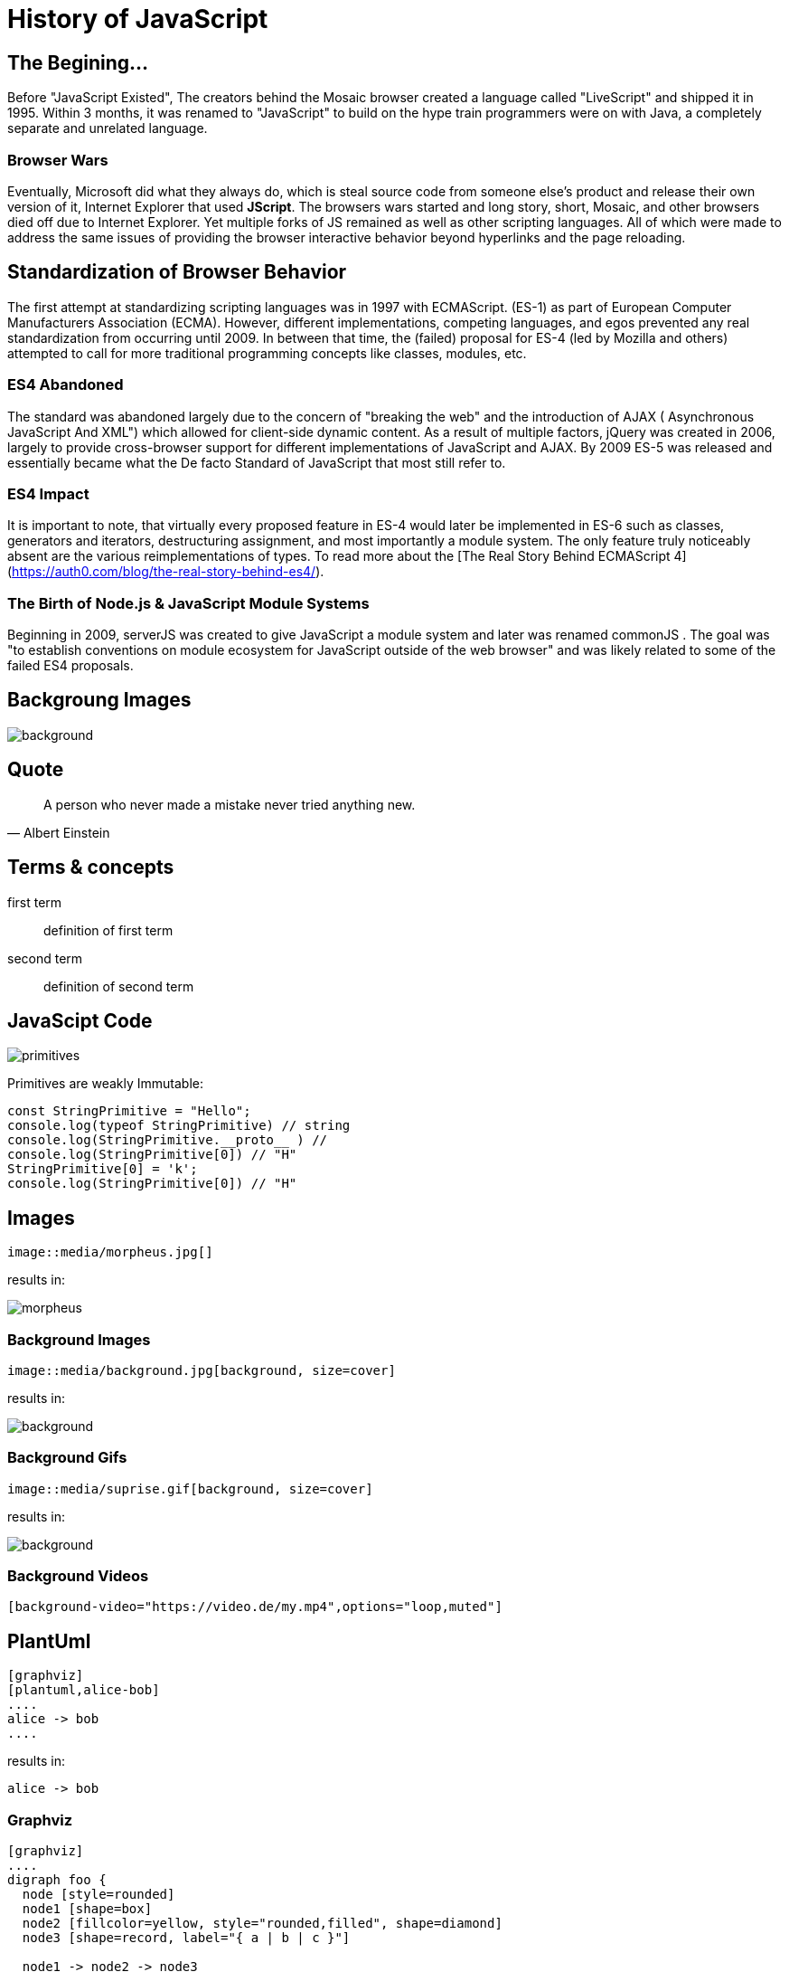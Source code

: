 :revealjs_theme: blood
= History of JavaScript

== The Begining...
Before "JavaScript Existed", The creators behind the Mosaic browser created a language called "LiveScript" and shipped it in 1995. Within 3 months, it was renamed to "JavaScript" to build on the hype train programmers were on with Java, a completely separate and unrelated language.

=== Browser Wars
Eventually, Microsoft did what they always do, which is steal source code from someone else's product and release their own version of it, Internet Explorer that used **JScript**. The browsers wars started and long story, short, Mosaic, and other browsers died off due to Internet Explorer. Yet multiple forks of JS remained as well as other scripting languages. All of which were made to address the same issues of providing the browser interactive behavior beyond hyperlinks and the page reloading.

== Standardization of Browser Behavior
The first attempt at standardizing scripting languages was in 1997 with ECMAScript. (ES-1) as part of European Computer Manufacturers Association (ECMA). However, different implementations, competing languages, and egos prevented any real standardization from occurring until 2009. In between that time, the (failed) proposal for ES-4 (led by Mozilla and others) attempted to call for more traditional programming concepts like classes, modules, etc.

=== ES4 Abandoned
The standard was abandoned largely due to the concern of "breaking the web" and the introduction of AJAX ( Asynchronous JavaScript And XML") which allowed for client-side dynamic content. As a result of multiple factors, jQuery was created in 2006, largely to provide cross-browser support for different implementations of JavaScript and AJAX. By 2009 ES-5 was released and essentially became what the De facto Standard of JavaScript that most still refer to.

=== ES4 Impact
It is important to note, that virtually every proposed feature in ES-4 would later be implemented in ES-6 such as classes, generators and iterators, destructuring assignment, and most importantly a module system. The only feature truly noticeably absent are the various reimplementations of types. To read more about the [The Real Story Behind ECMAScript 4](https://auth0.com/blog/the-real-story-behind-es4/).



=== The Birth of Node.js & JavaScript Module Systems
Beginning in 2009, serverJS was created to give JavaScript a module system and later was renamed commonJS . The goal was "to establish conventions on module ecosystem for JavaScript outside of the web browser" and was likely related to some of the failed ES4 proposals.


== Backgroung Images


image::https://raw.githubusercontent.com/HansUXdev/OSS-Books/master/JavaScript-First/04-Client-VS-Server/HTTP-readFile.png[background, size=cover]

== Quote
[quote, Albert Einstein]
A person who never made a mistake never tried anything new.

== Terms & concepts
first term:: definition of first term
second term:: definition of second term

== JavaScipt Code
image::https://raw.githubusercontent.com/HansUXdev/OSS-Books/master/JavaScript-First/02-DataTypes-and-Debugging/Primitives/primitives.png[]


Primitives are weakly Immutable:

[source, JavaScript]
----
const StringPrimitive = "Hello";
console.log(typeof StringPrimitive) // string
console.log(StringPrimitive.__proto__ ) //
console.log(StringPrimitive[0]) // "H"
StringPrimitive[0] = 'k';
console.log(StringPrimitive[0]) // "H"
----


== Images

[source, asciidoc]
--
image::media/morpheus.jpg[]
--

results in:

image::media/morpheus.jpg[]

=== Background Images

[source, asciidoc]
--
image::media/background.jpg[background, size=cover]
--

results in:

image::media/background.jpg[background, size=cover]

=== Background Gifs

[source, asciidoc]
--
image::media/suprise.gif[background, size=cover]
--

results in:

image::media/suprise.gif[background, size=cover]

[background-video="https://sample-videos.com/video123/mp4/720/big_buck_bunny_720p_1mb.mp4",options="loop,muted"]
=== Background Videos

[source, asciidoc]
--
[background-video="https://video.de/my.mp4",options="loop,muted"]
--

== PlantUml
[source, asciidoc]
--
[graphviz]
[plantuml,alice-bob]
....
alice -> bob
....
--

results in:

[plantuml,alice-bob,svg,role=sequence]
....
alice -> bob
....

=== Graphviz

[source, asciidoc]
--
[graphviz]
....
digraph foo {
  node [style=rounded]
  node1 [shape=box]
  node2 [fillcolor=yellow, style="rounded,filled", shape=diamond]
  node3 [shape=record, label="{ a | b | c }"]

  node1 -> node2 -> node3
}
....
--

results in:

[graphviz]
....
digraph foo {
  node [style=rounded]
  node1 [shape=box]
  node2 [fillcolor=yellow, style="rounded,filled", shape=diamond]
  node3 [shape=record, label="{ a | b | c }"]

  node1 -> node2 -> node3
}
....

[.columns]
== Column layout

[.column]
--
* **Edgar Allen Poe**
* Sheri S. Tepper
* Bill Bryson
--

[.column]
--
Edgar Allan Poe (/poʊ/; born Edgar Poe; Ja
nuary 19, 1809 – October 7, 1849) was an American writer, editor, and literary critic.
--

[.columns]
=== Columns with size
[.column.is-one-third]
--
* **Kotlin**
* Java
* Scala
--

[.column]
--
Programming language for Android, mobile cross-platform
and web development, server-side, native,
and data science. Open source forever Github.
--

== Lists

[source, asciidoc]
--
* Im
* a
* List
--

results in:

* Im
* a
* List

=== Lists

[source, asciidoc]
--
. Step 1
. Step 2
.. Step 2a
.. Step 2b
. Step 3
--

results in:

. Step 1
. Step 2
.. Step 2a
.. Step 2b
. Step 3

=== Descriptions

[source, asciidoc]
--
first term:: definition of first term
second term:: definition of second term
--

results in:

first term:: definition of first term
second term:: definition of second term

== Source Code


[source, asciidoc]
--
[source, clojure]
----
const StringPrimitive = "Hello";
console.log(typeof StringPrimitive) // string
console.log(StringPrimitive.__proto__ ) //
console.log(StringPrimitive[0]) // "H"
StringPrimitive[0] = 'k';
console.log(StringPrimitive[0]) // "H"
----
--

results in:

[source, clojure]
----
(def lazy-fib
  (concat
   [0 1]
   ((fn rfib [a b]
        (lazy-cons (+ a b) (rfib b (+ a b)))) 0 1)))
----

== Tables

[source, asciidoc]
--
[%header, cols=2*]
|===
|Character
|Seen in

|Donald Duck
|Mickey Mouse
|===
--

results in:

[%header, cols=2*]
|===
|Character
|Seen in

|Donald Duck
|Mickey Mouse

|Donald Duck 2
|Mickey Mouse 2
|===

== Quotes

[quote, Albert Einstein]
A person who never made a mistake never tried anything new.
